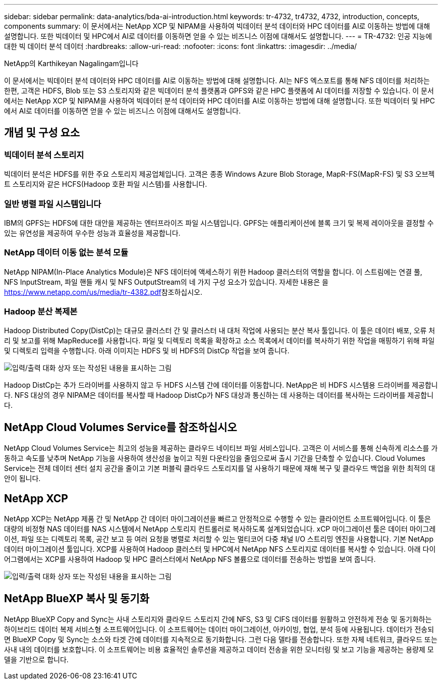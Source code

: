 ---
sidebar: sidebar 
permalink: data-analytics/bda-ai-introduction.html 
keywords: tr-4732, tr4732, 4732, introduction, concepts, components 
summary: 이 문서에서는 NetApp XCP 및 NIPAM을 사용하여 빅데이터 분석 데이터와 HPC 데이터를 AI로 이동하는 방법에 대해 설명합니다. 또한 빅데이터 및 HPC에서 AI로 데이터를 이동하면 얻을 수 있는 비즈니스 이점에 대해서도 설명합니다. 
---
= TR-4732: 인공 지능에 대한 빅 데이터 분석 데이터
:hardbreaks:
:allow-uri-read: 
:nofooter: 
:icons: font
:linkattrs: 
:imagesdir: ../media/


NetApp의 Karthikeyan Nagalingam입니다

[role="lead"]
이 문서에서는 빅데이터 분석 데이터와 HPC 데이터를 AI로 이동하는 방법에 대해 설명합니다. AI는 NFS 엑스포트를 통해 NFS 데이터를 처리하는 한편, 고객은 HDFS, Blob 또는 S3 스토리지와 같은 빅데이터 분석 플랫폼과 GPFS와 같은 HPC 플랫폼에 AI 데이터를 저장할 수 있습니다. 이 문서에서는 NetApp XCP 및 NIPAM을 사용하여 빅데이터 분석 데이터와 HPC 데이터를 AI로 이동하는 방법에 대해 설명합니다. 또한 빅데이터 및 HPC에서 AI로 데이터를 이동하면 얻을 수 있는 비즈니스 이점에 대해서도 설명합니다.



== 개념 및 구성 요소



=== 빅데이터 분석 스토리지

빅데이터 분석은 HDFS를 위한 주요 스토리지 제공업체입니다. 고객은 종종 Windows Azure Blob Storage, MapR-FS(MapR-FS) 및 S3 오브젝트 스토리지와 같은 HCFS(Hadoop 호환 파일 시스템)를 사용합니다.



=== 일반 병렬 파일 시스템입니다

IBM의 GPFS는 HDFS에 대한 대안을 제공하는 엔터프라이즈 파일 시스템입니다. GPFS는 애플리케이션에 블록 크기 및 복제 레이아웃을 결정할 수 있는 유연성을 제공하여 우수한 성능과 효율성을 제공합니다.



=== NetApp 데이터 이동 없는 분석 모듈

NetApp NIPAM(In-Place Analytics Module)은 NFS 데이터에 액세스하기 위한 Hadoop 클러스터의 역할을 합니다. 이 스트림에는 연결 풀, NFS InputStream, 파일 핸들 캐시 및 NFS OutputStream의 네 가지 구성 요소가 있습니다. 자세한 내용은 을 https://www.netapp.com/us/media/tr-4382.pdf[]참조하십시오.



=== Hadoop 분산 복제본

Hadoop Distributed Copy(DistCp)는 대규모 클러스터 간 및 클러스터 내 대처 작업에 사용되는 분산 복사 툴입니다. 이 툴은 데이터 배포, 오류 처리 및 보고를 위해 MapReduce를 사용합니다. 파일 및 디렉토리 목록을 확장하고 소스 목록에서 데이터를 복사하기 위한 작업을 매핑하기 위해 파일 및 디렉토리 입력을 수행합니다. 아래 이미지는 HDFS 및 비 HDFS의 DistCp 작업을 보여 줍니다.

image:bda-ai-image1.png["입력/출력 대화 상자 또는 작성된 내용을 표시하는 그림"]

Hadoop DistCp는 추가 드라이버를 사용하지 않고 두 HDFS 시스템 간에 데이터를 이동합니다. NetApp은 비 HDFS 시스템용 드라이버를 제공합니다. NFS 대상의 경우 NIPAM은 데이터를 복사할 때 Hadoop DistCp가 NFS 대상과 통신하는 데 사용하는 데이터를 복사하는 드라이버를 제공합니다.



== NetApp Cloud Volumes Service를 참조하십시오

NetApp Cloud Volumes Service는 최고의 성능을 제공하는 클라우드 네이티브 파일 서비스입니다. 고객은 이 서비스를 통해 신속하게 리소스를 가동하고 속도를 낮추며 NetApp 기능을 사용하여 생산성을 높이고 직원 다운타임을 줄임으로써 출시 기간을 단축할 수 있습니다. Cloud Volumes Service는 전체 데이터 센터 설치 공간을 줄이고 기본 퍼블릭 클라우드 스토리지를 덜 사용하기 때문에 재해 복구 및 클라우드 백업을 위한 최적의 대안이 됩니다.



== NetApp XCP

NetApp XCP는 NetApp 제품 간 및 NetApp 간 데이터 마이그레이션을 빠르고 안정적으로 수행할 수 있는 클라이언트 소프트웨어입니다. 이 툴은 대량의 비정형 NAS 데이터를 NAS 시스템에서 NetApp 스토리지 컨트롤러로 복사하도록 설계되었습니다. xCP 마이그레이션 툴은 데이터 마이그레이션, 파일 또는 디렉토리 목록, 공간 보고 등 여러 요청을 병렬로 처리할 수 있는 멀티코어 다중 채널 I/O 스트리밍 엔진을 사용합니다. 기본 NetApp 데이터 마이그레이션 툴입니다. XCP를 사용하여 Hadoop 클러스터 및 HPC에서 NetApp NFS 스토리지로 데이터를 복사할 수 있습니다. 아래 다이어그램에서는 XCP를 사용하여 Hadoop 및 HPC 클러스터에서 NetApp NFS 볼륨으로 데이터를 전송하는 방법을 보여 줍니다.

image:bda-ai-image2.png["입력/출력 대화 상자 또는 작성된 내용을 표시하는 그림"]



== NetApp BlueXP 복사 및 동기화

NetApp BlueXP Copy and Sync는 사내 스토리지와 클라우드 스토리지 간에 NFS, S3 및 CIFS 데이터를 원활하고 안전하게 전송 및 동기화하는 하이브리드 데이터 복제 서비스형 소프트웨어입니다. 이 소프트웨어는 데이터 마이그레이션, 아카이빙, 협업, 분석 등에 사용됩니다. 데이터가 전송되면 BlueXP Copy 및 Sync는 소스와 타겟 간에 데이터를 지속적으로 동기화합니다. 그런 다음 델타를 전송합니다. 또한 자체 네트워크, 클라우드 또는 사내 내의 데이터를 보호합니다. 이 소프트웨어는 비용 효율적인 솔루션을 제공하고 데이터 전송을 위한 모니터링 및 보고 기능을 제공하는 용량제 모델을 기반으로 합니다.
